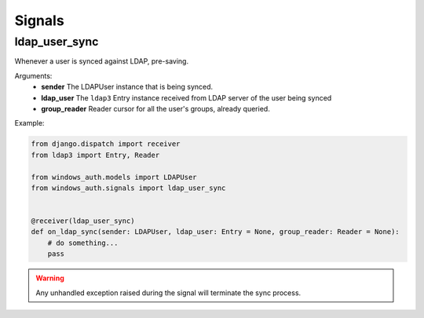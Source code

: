 
Signals
=======

ldap_user_sync
--------------

Whenever a user is synced against LDAP, pre-saving.

Arguments:
    * **sender** The LDAPUser instance that is being synced.
    * **ldap_user** The ``ldap3`` Entry instance received from LDAP server of the user being synced
    * **group_reader** Reader cursor for all the user's groups, already queried.

Example:

.. code-block:: python

    from django.dispatch import receiver
    from ldap3 import Entry, Reader

    from windows_auth.models import LDAPUser
    from windows_auth.signals import ldap_user_sync


    @receiver(ldap_user_sync)
    def on_ldap_sync(sender: LDAPUser, ldap_user: Entry = None, group_reader: Reader = None):
        # do something...
        pass

.. warning::
    Any unhandled exception raised during the signal will terminate the sync process.
